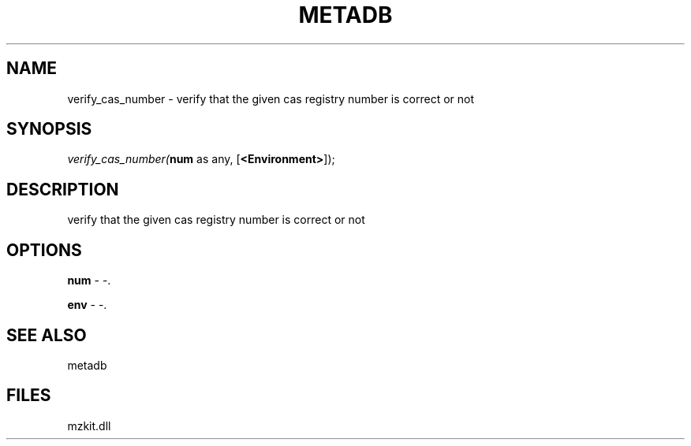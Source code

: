 .\" man page create by R# package system.
.TH METADB 1 2000-1月 "verify_cas_number" "verify_cas_number"
.SH NAME
verify_cas_number \- verify that the given cas registry number is correct or not
.SH SYNOPSIS
\fIverify_cas_number(\fBnum\fR as any, 
[\fB<Environment>\fR]);\fR
.SH DESCRIPTION
.PP
verify that the given cas registry number is correct or not
.PP
.SH OPTIONS
.PP
\fBnum\fB \fR\- -. 
.PP
.PP
\fBenv\fB \fR\- -. 
.PP
.SH SEE ALSO
metadb
.SH FILES
.PP
mzkit.dll
.PP
